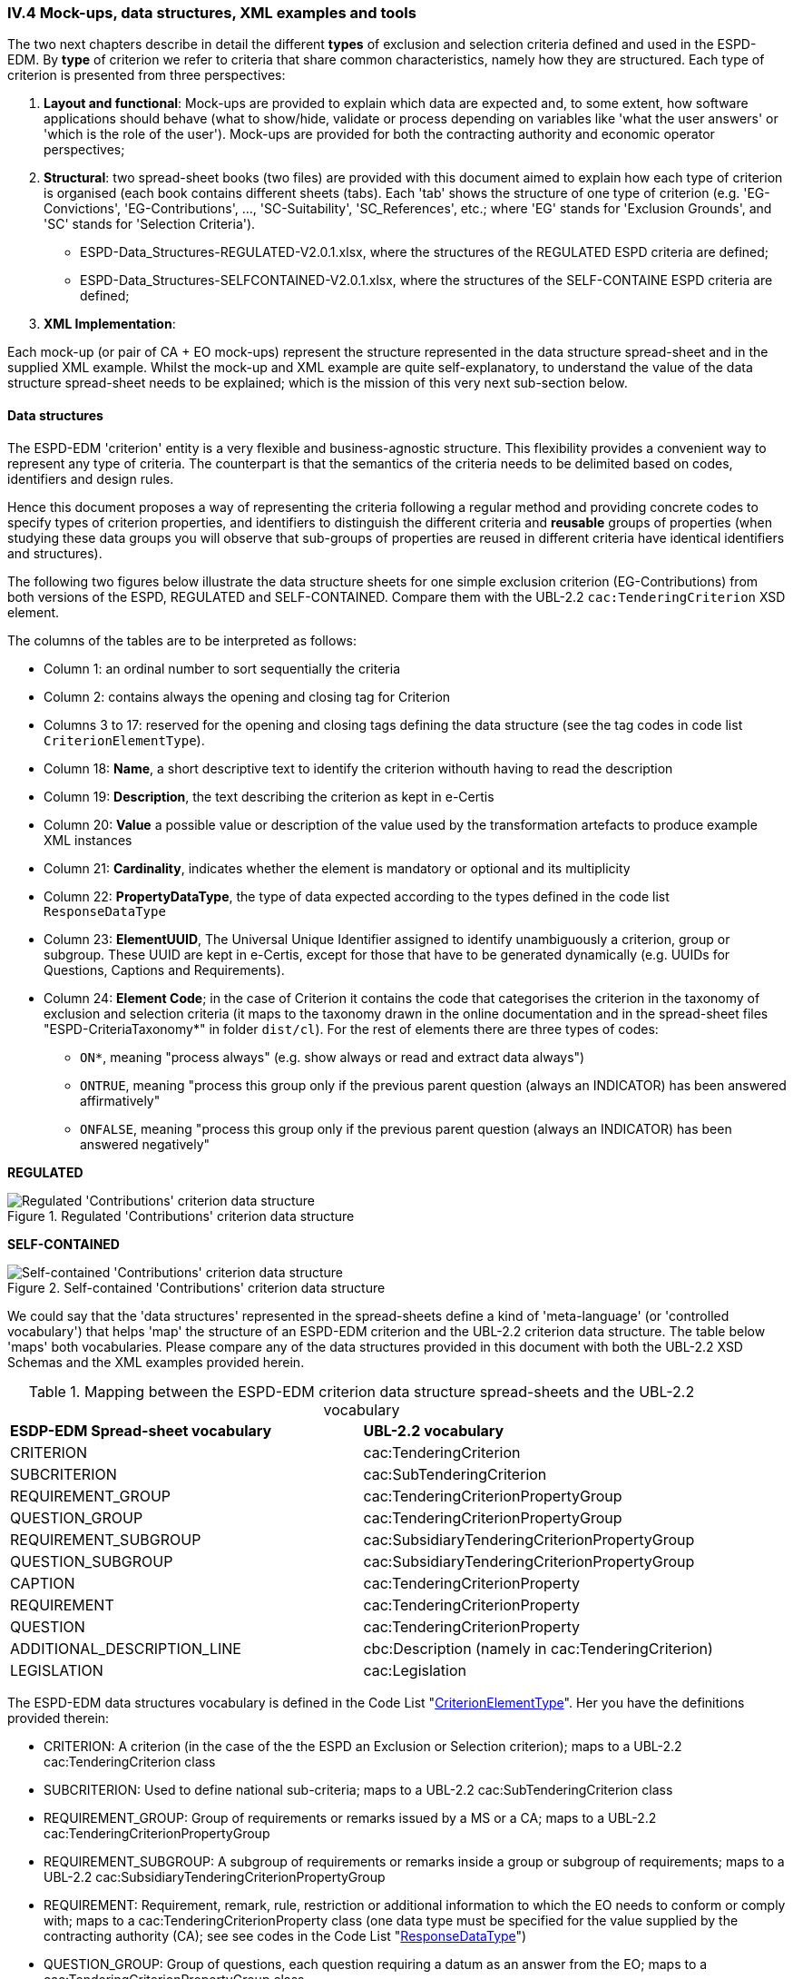 
=== IV.4 Mock-ups, data structures, XML examples and tools

The two next chapters describe in detail the different *types* of exclusion and selection criteria defined and used in the ESPD-EDM. By *type* of criterion we refer to criteria that share common characteristics, namely how they are structured. Each type of criterion is presented from three perspectives:      

. *Layout and functional*: Mock-ups are provided to explain which data are expected and, to some extent, how software applications should behave (what to show/hide, validate or process depending on variables like 'what the user answers' or 'which is the role of the user'). Mock-ups are provided for both the contracting authority and economic operator perspectives; 

. *Structural*: two spread-sheet books (two files) are provided with this document aimed to explain how each type of criterion is organised (each book contains different sheets (tabs). Each 'tab' shows the structure of one type of criterion (e.g. 'EG-Convictions', 'EG-Contributions', ..., 'SC-Suitability', 'SC_References', etc.; where 'EG' stands for 'Exclusion Grounds', and 'SC' stands for 'Selection Criteria').    


** ESPD-Data_Structures-REGULATED-V2.0.1.xlsx, where the structures of the REGULATED ESPD criteria are defined;

** ESPD-Data_Structures-SELFCONTAINED-V2.0.1.xlsx, where the structures of the SELF-CONTAINE ESPD criteria are defined;  
 

. *XML Implementation*: 


Each mock-up (or pair of CA + EO mock-ups) represent the structure represented in the data structure spread-sheet and in the supplied XML example. Whilst the mock-up and XML example are quite self-explanatory, to understand the value of the data structure spread-sheet needs to be explained; which is the mission of this very next sub-section below.

==== Data structures

The ESPD-EDM 'criterion' entity is a very flexible and business-agnostic structure. This flexibility provides a convenient way to represent any type of criteria. The counterpart is that the semantics of the criteria needs to be delimited based on codes, identifiers and design rules.

Hence this document proposes a way of representing the criteria following a regular method and providing concrete codes to specify types of criterion properties, and identifiers to distinguish the different criteria and *reusable* groups of properties (when studying these data groups you will observe that sub-groups of properties are reused in different criteria have identical identifiers and structures).  

The following two figures below illustrate the data structure sheets for one simple exclusion criterion (EG-Contributions) from both versions of the ESPD, REGULATED and SELF-CONTAINED. Compare them with the UBL-2.2 `cac:TenderingCriterion` XSD element.

The columns of the tables are to be interpreted as follows:

* Column 1: an ordinal number to sort sequentially the criteria
* Column 2: contains always the opening and closing tag for Criterion
* Columns 3 to 17: reserved for the opening and closing tags defining the data structure (see the tag codes in code list `CriterionElementType`).
* Column 18: *Name*, a short descriptive text to identify the criterion withouth having to read the description
* Column 19: *Description*, the text describing the criterion as kept in e-Certis
* Column 20: *Value* a possible value or description of the value used by the transformation artefacts to produce example XML instances
* Column 21: *Cardinality*, indicates whether the element is mandatory or optional and its multiplicity
* Column 22: *PropertyDataType*, the type of data expected according to the types defined in the code list `ResponseDataType`
* Column 23: *ElementUUID*, The Universal Unique Identifier assigned to identify unambiguously a criterion, group or subgroup. These UUID are kept in e-Certis, except for those that have to be generated dynamically (e.g. UUIDs for Questions, Captions and Requirements). 
* Column 24: *Element Code*; in the case of Criterion it contains the code that categorises the criterion in the taxonomy of exclusion and selection criteria (it maps to the taxonomy drawn in the online documentation and in the spread-sheet files "ESPD-CriteriaTaxonomy*" in folder `dist/cl`). For the rest of elements there are three types of codes:
** `ON*`, meaning "process always" (e.g. show always or read and extract data always")
** `ONTRUE`, meaning "process this group only if the previous parent question (always an INDICATOR) has been answered affirmatively"
** `ONFALSE`, meaning "process this group only if the previous parent question (always an INDICATOR) has been answered negatively"

*REGULATED*

.Regulated 'Contributions' criterion data structure 
image::Regulated_ESPDRequest_Contributions_Data_Structure.png[Regulated 'Contributions' criterion data structure, alt="Regulated 'Contributions' criterion data structure",align="center"]

*SELF-CONTAINED*

.Self-contained 'Contributions' criterion data structure 
image::Selfcontained_ESPDRequest_Contributions_Data_Structure.png[Self-contained 'Contributions' criterion data structure, alt="Self-contained 'Contributions' criterion data structure", align="center"]

We could say that the 'data structures' represented in the spread-sheets define a kind of 'meta-language' (or 'controlled vocabulary') that helps 'map' the structure of an ESPD-EDM criterion and the UBL-2.2 criterion data structure. The table below 'maps' both vocabularies. Please compare any of the data structures provided in this document with both the UBL-2.2 XSD Schemas and the XML examples provided herein.

.Mapping between the ESPD-EDM criterion data structure spread-sheets and the UBL-2.2 vocabulary 
|===
|*ESDP-EDM Spread-sheet vocabulary*|*UBL-2.2 vocabulary*
|CRITERION|cac:TenderingCriterion
|SUBCRITERION|cac:SubTenderingCriterion
|REQUIREMENT_GROUP|cac:TenderingCriterionPropertyGroup
|QUESTION_GROUP|cac:TenderingCriterionPropertyGroup
|REQUIREMENT_SUBGROUP|cac:SubsidiaryTenderingCriterionPropertyGroup
|QUESTION_SUBGROUP|cac:SubsidiaryTenderingCriterionPropertyGroup
|CAPTION|cac:TenderingCriterionProperty
|REQUIREMENT|cac:TenderingCriterionProperty
|QUESTION|cac:TenderingCriterionProperty
|ADDITIONAL_DESCRIPTION_LINE|cbc:Description (namely in cac:TenderingCriterion)
|LEGISLATION|cac:Legislation
|===
  
The ESPD-EDM data structures vocabulary is defined in the Code List "link:./dist/cl/ods/ESPD-CodeLists-V2.0.1.ods[CriterionElementType]". Her you have the definitions provided therein:

* CRITERION: A criterion (in the case of the the ESPD an Exclusion or Selection criterion); maps to a UBL-2.2 cac:TenderingCriterion class
* SUBCRITERION: Used to define national sub-criteria; maps to a UBL-2.2 cac:SubTenderingCriterion class 
* REQUIREMENT_GROUP: Group of requirements or remarks issued by a MS or a CA; maps to a UBL-2.2 cac:TenderingCriterionPropertyGroup
* REQUIREMENT_SUBGROUP: A subgroup of requirements or remarks inside a group or subgroup of requirements; maps to a UBL-2.2 cac:SubsidiaryTenderingCriterionPropertyGroup
* REQUIREMENT: Requirement, remark, rule, restriction or additional information to which the EO needs to conform or comply with; maps to a cac:TenderingCriterionProperty class (one data type must be specified for the value supplied by the contracting authority (CA); see see codes in the Code List "link:./dist/cl/ods/ESPD-CodeLists-V2.0.1.ods[ResponseDataType]") 
* QUESTION_GROUP: Group of questions, each question requiring a datum as an answer from the EO; maps to a cac:TenderingCriterionPropertyGroup class 
* QUESTION_SUBGROUP:	A subgroup of questions inside a group or a subgroup of questions; maps to a cac:SubsidiaryTenderingCriterionPropertyGroup
* QUESTION: A	question that requires an answer (a specific datum) from the EO; maps to a cac:TenderingCriterionProperty class (one, and only one, data type is expected; see codes in the Code List "link:./dist/cl/ods/ESPD-CodeLists-V2.0.1.ods[ResponseDataType]" )
* CAPTION: A text label (no requirement nor answer is expected); maps to a cac:TenderingCriterionProperty class (the expected response data type is NONE) 
* ADDITIONAL_DESCRIPTION_LINE:	Additional line in a description (for descriptions that can be split in several lines); maps to a cbc:Description element (namely in cac:TenderingCriterion) 
* LEGISLATION:	An instance of a Legislation class; maps to a cac:Legislation class


*The main differences between REQUIREMENT, CAPTION and QUESTION are*:

. A REQUIREMENT is a condition, restriction or rule established by the Member State (in e-Certis, for all procurement procedures) or the contracting authority (CA, for the specific procurement procedure). REQUIREMENTs are not intended to be responded by the economic operator; but the economic operator must conform to (comply with) it. Examples of REQUIREMENTs: 'Provide at least three references to similar works', 'The expected lowest general yearly turnover is 1,000,000 €', etc. (see mock-ups). 

. A CAPTION is a label normally used to introduce a group of REQUIREMENTs or QUESTIONs; e.g. 'Lots the EO tenders to' (which is followed by a list of Lots identifiers provided by the EO);

. A QUESTION is a direct request for a specific datum by the MS or the CA addressed to the EO. The EO has to respond this QUESTION with a value of the expected type of data.

If you examine any of the XML examples provided in this document you will observe that:

* SUBCRITERION is currently used to specify national criteria. The Regulated ESPD documents do not specify SUBCRITERIA. The SELF-CONTAINED version does;

* The Regulated ESPD documents do not specify REQUIREMENTs, only QUESTIONs. The SELF-CONTAINED version does;

* The reason for having 'groups' and 'sub-groups' of properties is because UBL-2.2 defined the 'TenderingCriterionPropertyGroup' and 'SubsidiaryTenderingCriterionPropertyGroup';

* In the SELF-CONTAINED version the following rules apply in a regular way:
 
** When the member state (MS) or the contracting authority (CA) needs to specify REQUIREMENTs, the outer group of the data structure is always a REQUIREMENT_GROUP (e.g. 'EG-Contributions', 'SC-Suitability', or practically all selection criteria). Otherwise the outer group is always a QUESTION_GROUP (e.g. 'EG-Convictions', 'EG-Environ-Social-Labour_Law', 'EG-Business', etc.) 

** A REQUIREMENT_GROUP always contain a first element CAPTION or REQUIREMENT. This is because in the UBL-2.2 XSD schema the first *mandatory* element is always a `cac:TenderingCriterionProperty` element;

** A REQUIREMENT_GROUP or REQUIREMENT-SUBGROUP may contain either REQUIREMENT_SUBGROUPS and/or QUESTION_SUBGROUPS;   

** The only possibility in the UBL-2.2 model to distinguish whether a group or a subgroup of criterion properties contains REQUIREMENTs or QUESTIONs is to look into the value of the `cac:TenderingCriterionProperty/cbc:TypeCode`. The list of possible codes are the ones of the above mentioned Code List "link:./dist/cl/ods/ESPD-CodeLists-V2.0.1.ods[CriterionElementType]".  

==== Data structures spread-sheets as a tool to generate XML instances

The fact of presenting the data structures as a spread-sheet book had an additional reason: *to use the spread-sheet as an elementary prototype tool to generate the XML instances of the criteria for the ESPD Request and ESDP Response documents*.

Thus the folder link:./dist/xslt[dist/xslt] contains four XSL style-sheets that facilitate the generation of the complete set of criteria required in an ESDP Request or in an ESDP Response XML file. 

For this you can use two different methods:

. Automatic method: Use the script file "Transformer.bat" to generate an ESPD Request or ESPD Response. The expected syntax is the following:

** To generate the REGULATED ESPD Request criteria (without the responses, only criteria groups and properties): 

	c:\dist\xslt>Transformer.bat [ods_file_filePathName] [XSL-T_filePathName] 	[Output_XML_filePathName]
	
	Example: c:\dist\xslt>Transformer.bat 	..\cl\ods\ESPD-Data_Structures-REGULATED-V2.0.1.ods .\REGULATED-ESPDRequest-Annotated-V2.0.1.xslt ..\xml\MyREGULATED_ESPDRequestCriteria.xml

** To generate the REGULATED ESDP Response criteria (generates only the answers to the QUESTIONs):

	c:\dist\xslt>Transformer.bat [ESPD_Request_filePathName] [XSL-T_filePathName] 	[Output_XML_filePathName] 
	
	Example: c:\dist\xslt>Transformer.bat ..\xml\MyREGULATED_ESPDRequestCriteria.xml .\From-REGULATED-REQUEST_to_RESPONSE.xslt ..\xml\MyREGULATED_ESPDResponseCriteriaAnswers.xml
	
** To generate the SELF-CONTAINED_ESPD Request criteria: 

	c:\dist\xslt>Transformer.bat [ods_file_filePathName] [XSL-T_filePathName] Output_XML_filePathName]
	
	Example: c:\dist\xslt>Transformer.bat ..\cl\ods\ESPD-Data_Structures-SELFCONTAINED-V2.0.1.ods	.\SELFCONTAINED-ESPDRequest-Annotated-V2.0.1.xslt ..\xml\MySELFCONTAINED_ESPDRequestCriteria.xml

** To generate the SELF-CONTAINED ESDP Response criteria (generates only the answers to the QUESTIONs):

	c:\dist\xslt>Transformer.bat [ESPD_Request_filePathName] [XSL-T_filePathName] 	[Output_XML_filePathName] 
	
	Example: c:\dist\xslt>Transformer.bat ..\xml\MySELFCONTAINED_ESPDRequestCriteria.xml .\From-SELFCONTAINED-REQUEST_to_RESPONSE.xslt ..\xml\MySELFCONTAINED_ESPDResponseCriteriaAnswers.xml

. Manual method: Rename the `.ods` files as `.ods.zip` and extract the file 'content.xml'; use an XML editor to load the 'content.xml' file and the XSL-T file. Associate (or reference) the XSLT file to the XML. Launch the transformation from the XML  Editor. Save the output file.

Beware that this solution is a simple prototype aimed at generating the complete list of criteria that may occur in an ESDP Request and the responses (but not the the criteria properties) in an ESPD Response. 

The following features *are implemented* in the first set of transformation XSL-T style-sheet (`REGULATED-ESPDRequest-Annotated-V2.0.1.xslt` and `SELFCONTAINED-ESPDRequest-Annotated-V2.0.1.xslt`):

* All the root elements are created and commented;

* An empty contracting authority is created in the ESPD Request and ESPD Response (no data about any CA is supplied); just the necessary for the XML to be validated against the XSD schema;

* An empty economic operator is created in the ESPD Response (no data about any EO is supplied); just the necessary for the XML to be validated against the XSD schema;

* All the exclusion and selection criteria in the spread-sheets are created;

* Per each criterion a complete Legislation object is instantiated with 'dummy' values.

The following features *are NOT implemented* in the first set of transformation XSL-T style-sheet (`REGULATED-ESPDRequest-Annotated-V2.0.1.xslt` and `SELFCONTAINED-ESPDRequest-Annotated-V2.0.1.xslt`):

* The publications and document references requested in the business requirements are not generated; but the XML examples provided in the distribution do contain examples of TED and national publications (both for the ESPD Request and ESPD Response examples. See files REGULATED-ESPDRequest-2.0.1.xml, REGULATED-ESPDResponse-2.0.1.xml, SELFCONTAINED-ESPDRequest-2.0.1.xml and SELFCONTAINED-ESPDResponse-2.0.1.xml, in the link:./dist/xml[xml folder].

* The response value and cardinality are shown for informative purposes. No functionality is currently implemented based on them, but could be used in future improved versions of the prototype;

The following features *are implemented* in the second set of transformation XSL-T style-sheet (`From-REGULATED-REQUEST_to_RESPONSE.xslt` and `From-SELFCONTAINED-REQUEST_to_RESPONSE.xslt` files):

* All the root elements are created and commented;

* An empty contracting authority is created (no data about any CA is supplied); just the necessary for the XML to be validated against the XSD schema;

* An empty economic operator is created (no data about any EO is supplied); just the necessary for the XML to be validated against the XSD schema;

* A `cac:TenderingCriterionResponse` per `cac:TenderingCriterionProperty` in the ESPD Request document is created with 'dummy' values. The `cac:ResponseValue` elements are of the data type expected as specified in the ESPD Request `cac:TenderingCriterionProperty/cac:ValueDataTypeCode` element.

The following features *is NOT implemented* in the first set of transformation XSL-T style-sheet (`REGULATED-ESPDRequest-Annotated-V2.0.1.xslt` and `SELFCONTAINED-ESPDRequest-Annotated-V2.0.1.xslt`):

* The Criteria from the ESPD Request *are not* copied in the ESPD Response document. but the XML examples in the link:./dist/xml[xml folder] do.
